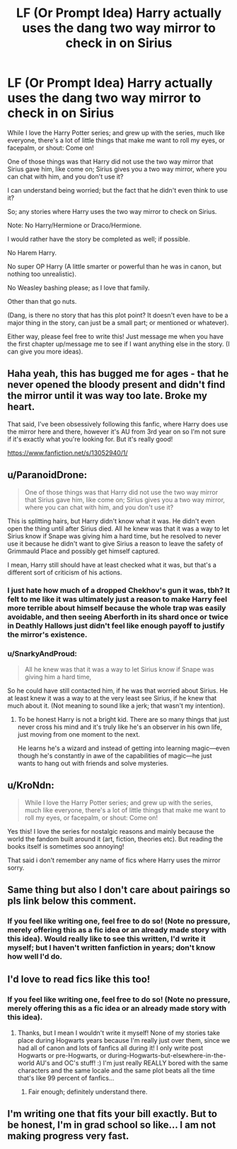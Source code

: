 #+TITLE: LF (Or Prompt Idea) Harry actually uses the dang two way mirror to check in on Sirius

* LF (Or Prompt Idea) Harry actually uses the dang two way mirror to check in on Sirius
:PROPERTIES:
:Author: SnarkyAndProud
:Score: 96
:DateUnix: 1549064544.0
:DateShort: 2019-Feb-02
:FlairText: Request
:END:
While I love the Harry Potter series; and grew up with the series, much like everyone, there's a lot of little things that make me want to roll my eyes, or facepalm, or shout: Come on!

One of those things was that Harry did not use the two way mirror that Sirius gave him, like come on; Sirius gives you a two way mirror, where you can chat with him, and you don't use it?

I can understand being worried; but the fact that he didn't even think to use it?

So; any stories where Harry uses the two way mirror to check on Sirius.

Note: No Harry/Hermione or Draco/Hermione.

I would rather have the story be completed as well; if possible.

No Harem Harry.

No super OP Harry (A little smarter or powerful than he was in canon, but nothing too unrealistic).

No Weasley bashing please; as I love that family.

Other than that go nuts.

(Dang, is there no story that has this plot point? It doesn't even have to be a major thing in the story, can just be a small part; or mentioned or whatever).

Either way, please feel free to write this! Just message me when you have the first chapter up/message me to see if I want anything else in the story. (I can give you more ideas).


** Haha yeah, this has bugged me for ages - that he never opened the bloody present and didn't find the mirror until it was way too late. Broke my heart.

That said, I've been obsessively following this fanfic, where Harry does use the mirror here and there, however it's AU from 3rd year on so I'm not sure if it's exactly what you're looking for. But it's really good!

[[https://www.fanfiction.net/s/13052940/1/]]
:PROPERTIES:
:Author: jade_eyed_angel
:Score: 30
:DateUnix: 1549074432.0
:DateShort: 2019-Feb-02
:END:


** u/ParanoidDrone:
#+begin_quote
  One of those things was that Harry did not use the two way mirror that Sirius gave him, like come on; Sirius gives you a two way mirror, where you can chat with him, and you don't use it?
#+end_quote

This is splitting hairs, but Harry didn't know what it was. He didn't even open the thing until after Sirius died. All he knew was that it was a way to let Sirius know if Snape was giving him a hard time, but he resolved to never use it because he didn't want to give Sirius a reason to leave the safety of Grimmauld Place and possibly get himself captured.

I mean, Harry still should have at least checked what it was, but that's a different sort of criticism of his actions.
:PROPERTIES:
:Author: ParanoidDrone
:Score: 33
:DateUnix: 1549075461.0
:DateShort: 2019-Feb-02
:END:

*** I just hate how much of a dropped Chekhov's gun it was, tbh? It felt to me like it was ultimately just a reason to make Harry feel more terrible about himself because the whole trap was easily avoidable, and then seeing Aberforth in its shard once or twice in Deathly Hallows just didn't feel like enough payoff to justify the mirror's existence.
:PROPERTIES:
:Author: The_Magus_199
:Score: 33
:DateUnix: 1549084985.0
:DateShort: 2019-Feb-02
:END:


*** u/SnarkyAndProud:
#+begin_quote
  All he knew was that it was a way to let Sirius know if Snape was giving him a hard time,
#+end_quote

So he could have still contacted him, if he was that worried about Sirius. He at least knew it was a way to at the very least see Sirius, if he knew that much about it. (Not meaning to sound like a jerk; that wasn't my intention).
:PROPERTIES:
:Author: SnarkyAndProud
:Score: 15
:DateUnix: 1549076123.0
:DateShort: 2019-Feb-02
:END:

**** To be honest Harry is not a bright kid. There are so many things that just never cross his mind and it's truly like he's an observer in his own life, just moving from one moment to the next.

He learns he's a wizard and instead of getting into learning magic---even though he's constantly in awe of the capabilities of magic---he just wants to hang out with friends and solve mysteries.
:PROPERTIES:
:Author: Kitten_Wizard
:Score: 19
:DateUnix: 1549104930.0
:DateShort: 2019-Feb-02
:END:


** u/KroNdn:
#+begin_quote
  While I love the Harry Potter series; and grew up with the series, much like everyone, there's a lot of little things that make me want to roll my eyes, or facepalm, or shout: Come on!
#+end_quote

Yes this! I love the series for nostalgic reasons and mainly because the world the fandom built around it (art, fiction, theories etc). But reading the books itself is sometimes soo annoying!

That said i don't remember any name of fics where Harry uses the mirror sorry.
:PROPERTIES:
:Author: KroNdn
:Score: 6
:DateUnix: 1549117834.0
:DateShort: 2019-Feb-02
:END:


** Same thing but also I don't care about pairings so pls link below this comment.
:PROPERTIES:
:Author: Deadlift-Friday
:Score: 9
:DateUnix: 1549073858.0
:DateShort: 2019-Feb-02
:END:

*** If you feel like writing one, feel free to do so! (Note no pressure, merely offering this as a fic idea or an already made story with this idea). Would really like to see this written, I'd write it myself; but I haven't written fanfiction in years; don't know how well I'd do.
:PROPERTIES:
:Author: SnarkyAndProud
:Score: 3
:DateUnix: 1549073994.0
:DateShort: 2019-Feb-02
:END:


** I'd love to read fics like this too!
:PROPERTIES:
:Score: 3
:DateUnix: 1549072888.0
:DateShort: 2019-Feb-02
:END:

*** If you feel like writing one, feel free to do so! (Note no pressure, merely offering this as a fic idea or an already made story with this idea).
:PROPERTIES:
:Author: SnarkyAndProud
:Score: 1
:DateUnix: 1549073546.0
:DateShort: 2019-Feb-02
:END:

**** Thanks, but I mean I wouldn't write it myself! None of my stories take place during Hogwarts years because I'm really just over them, since we had all of canon and lots of fanfics all during it! I only write post Hogwarts or pre-Hogwarts, or during-Hogwarts-but-elsewhere-in-the-world AU's and OC's stuff! :) I'm just really REALLY bored with the same characters and the same locale and the same plot beats all the time that's like 99 percent of fanfics...
:PROPERTIES:
:Score: 4
:DateUnix: 1549074066.0
:DateShort: 2019-Feb-02
:END:

***** Fair enough; definitely understand there.
:PROPERTIES:
:Author: SnarkyAndProud
:Score: 4
:DateUnix: 1549074179.0
:DateShort: 2019-Feb-02
:END:


** I'm writing one that fits your bill exactly. But to be honest, I'm in grad school so like... I am not making progress very fast.
:PROPERTIES:
:Author: evolutionista
:Score: 1
:DateUnix: 1549114758.0
:DateShort: 2019-Feb-02
:END:
